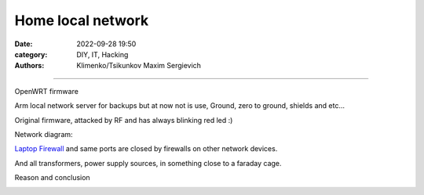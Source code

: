 Home local network
##################

:date: 2022-09-28 19:50
:category: DIY, IT, Hacking
:authors: Klimenko/Tsikunkov Maxim Sergievich

##################

OpenWRT firmware

.. image:: images/IMG_20221020_043306.jpg
           :align: left

Arm local network server for backups but at now not is use,
Ground, zero to ground, shields and etc...

.. image:: images/IMG_20221020_043259.jpg
           :align: left

Original firmware, attacked by RF and has always blinking red led :)

.. image:: images/IMG_20221020_043303.jpg
           :align: left

Network diagram:

.. image:: images/Diagramofthemynetwork.png
           :align: left

`Laptop Firewall`_  and same ports are closed by firewalls on other network devices.

.. _Laptop Firewall: https://github.com/asciiscry3r/firewall/blob/main/firewall.sh

And all transformers, power supply sources, in something close to a faraday cage.

Reason and conclusion

.. image:: images/memeaboutwork.png
           :align: left
